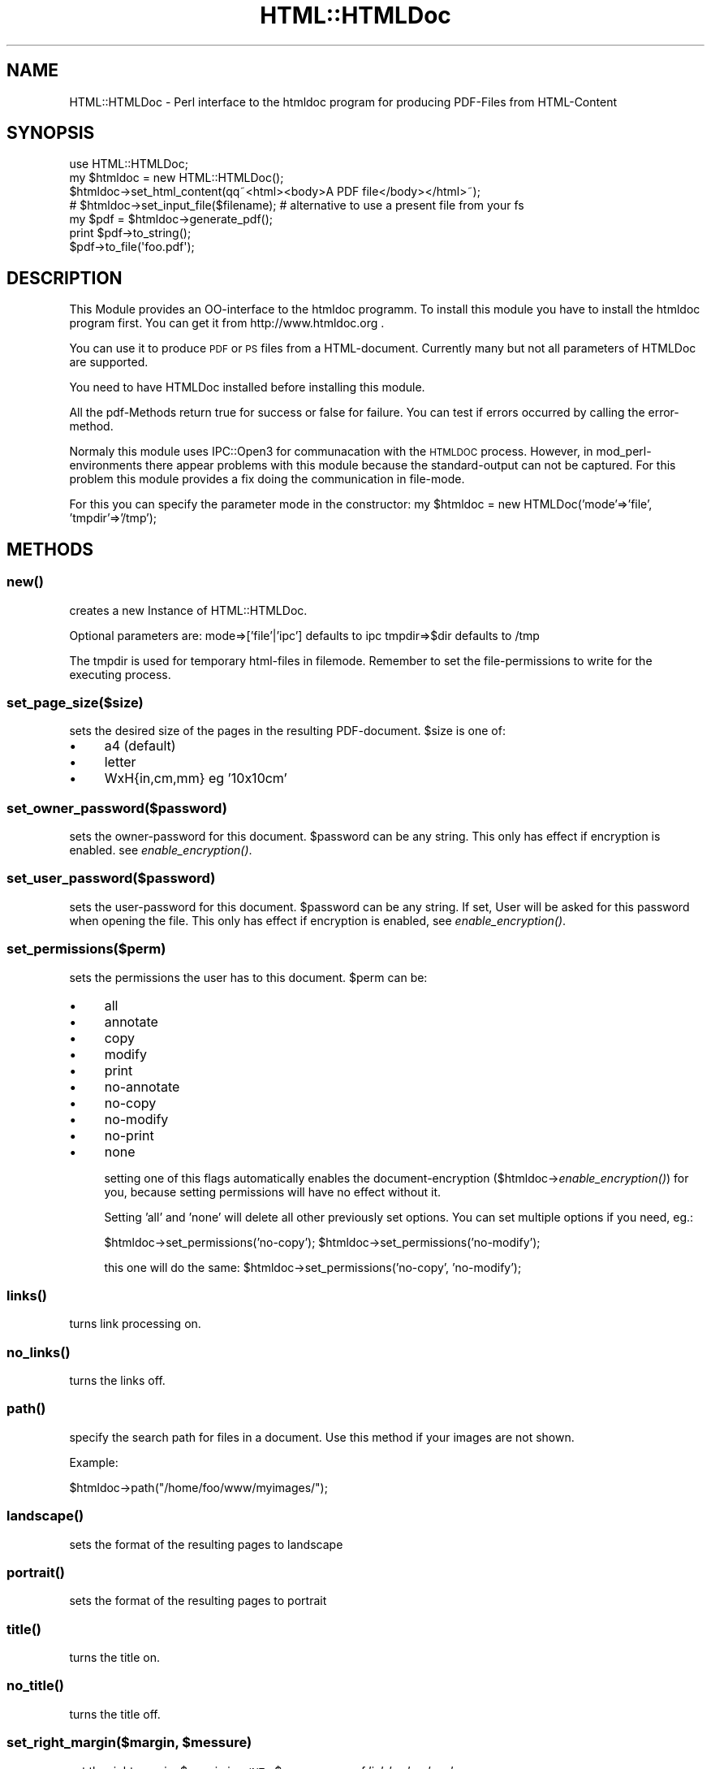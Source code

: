 .\" Automatically generated by Pod::Man 2.22 (Pod::Simple 3.07)
.\"
.\" Standard preamble:
.\" ========================================================================
.de Sp \" Vertical space (when we can't use .PP)
.if t .sp .5v
.if n .sp
..
.de Vb \" Begin verbatim text
.ft CW
.nf
.ne \\$1
..
.de Ve \" End verbatim text
.ft R
.fi
..
.\" Set up some character translations and predefined strings.  \*(-- will
.\" give an unbreakable dash, \*(PI will give pi, \*(L" will give a left
.\" double quote, and \*(R" will give a right double quote.  \*(C+ will
.\" give a nicer C++.  Capital omega is used to do unbreakable dashes and
.\" therefore won't be available.  \*(C` and \*(C' expand to `' in nroff,
.\" nothing in troff, for use with C<>.
.tr \(*W-
.ds C+ C\v'-.1v'\h'-1p'\s-2+\h'-1p'+\s0\v'.1v'\h'-1p'
.ie n \{\
.    ds -- \(*W-
.    ds PI pi
.    if (\n(.H=4u)&(1m=24u) .ds -- \(*W\h'-12u'\(*W\h'-12u'-\" diablo 10 pitch
.    if (\n(.H=4u)&(1m=20u) .ds -- \(*W\h'-12u'\(*W\h'-8u'-\"  diablo 12 pitch
.    ds L" ""
.    ds R" ""
.    ds C` ""
.    ds C' ""
'br\}
.el\{\
.    ds -- \|\(em\|
.    ds PI \(*p
.    ds L" ``
.    ds R" ''
'br\}
.\"
.\" Escape single quotes in literal strings from groff's Unicode transform.
.ie \n(.g .ds Aq \(aq
.el       .ds Aq '
.\"
.\" If the F register is turned on, we'll generate index entries on stderr for
.\" titles (.TH), headers (.SH), subsections (.SS), items (.Ip), and index
.\" entries marked with X<> in POD.  Of course, you'll have to process the
.\" output yourself in some meaningful fashion.
.ie \nF \{\
.    de IX
.    tm Index:\\$1\t\\n%\t"\\$2"
..
.    nr % 0
.    rr F
.\}
.el \{\
.    de IX
..
.\}
.\"
.\" Accent mark definitions (@(#)ms.acc 1.5 88/02/08 SMI; from UCB 4.2).
.\" Fear.  Run.  Save yourself.  No user-serviceable parts.
.    \" fudge factors for nroff and troff
.if n \{\
.    ds #H 0
.    ds #V .8m
.    ds #F .3m
.    ds #[ \f1
.    ds #] \fP
.\}
.if t \{\
.    ds #H ((1u-(\\\\n(.fu%2u))*.13m)
.    ds #V .6m
.    ds #F 0
.    ds #[ \&
.    ds #] \&
.\}
.    \" simple accents for nroff and troff
.if n \{\
.    ds ' \&
.    ds ` \&
.    ds ^ \&
.    ds , \&
.    ds ~ ~
.    ds /
.\}
.if t \{\
.    ds ' \\k:\h'-(\\n(.wu*8/10-\*(#H)'\'\h"|\\n:u"
.    ds ` \\k:\h'-(\\n(.wu*8/10-\*(#H)'\`\h'|\\n:u'
.    ds ^ \\k:\h'-(\\n(.wu*10/11-\*(#H)'^\h'|\\n:u'
.    ds , \\k:\h'-(\\n(.wu*8/10)',\h'|\\n:u'
.    ds ~ \\k:\h'-(\\n(.wu-\*(#H-.1m)'~\h'|\\n:u'
.    ds / \\k:\h'-(\\n(.wu*8/10-\*(#H)'\z\(sl\h'|\\n:u'
.\}
.    \" troff and (daisy-wheel) nroff accents
.ds : \\k:\h'-(\\n(.wu*8/10-\*(#H+.1m+\*(#F)'\v'-\*(#V'\z.\h'.2m+\*(#F'.\h'|\\n:u'\v'\*(#V'
.ds 8 \h'\*(#H'\(*b\h'-\*(#H'
.ds o \\k:\h'-(\\n(.wu+\w'\(de'u-\*(#H)/2u'\v'-.3n'\*(#[\z\(de\v'.3n'\h'|\\n:u'\*(#]
.ds d- \h'\*(#H'\(pd\h'-\w'~'u'\v'-.25m'\f2\(hy\fP\v'.25m'\h'-\*(#H'
.ds D- D\\k:\h'-\w'D'u'\v'-.11m'\z\(hy\v'.11m'\h'|\\n:u'
.ds th \*(#[\v'.3m'\s+1I\s-1\v'-.3m'\h'-(\w'I'u*2/3)'\s-1o\s+1\*(#]
.ds Th \*(#[\s+2I\s-2\h'-\w'I'u*3/5'\v'-.3m'o\v'.3m'\*(#]
.ds ae a\h'-(\w'a'u*4/10)'e
.ds Ae A\h'-(\w'A'u*4/10)'E
.    \" corrections for vroff
.if v .ds ~ \\k:\h'-(\\n(.wu*9/10-\*(#H)'\s-2\u~\d\s+2\h'|\\n:u'
.if v .ds ^ \\k:\h'-(\\n(.wu*10/11-\*(#H)'\v'-.4m'^\v'.4m'\h'|\\n:u'
.    \" for low resolution devices (crt and lpr)
.if \n(.H>23 .if \n(.V>19 \
\{\
.    ds : e
.    ds 8 ss
.    ds o a
.    ds d- d\h'-1'\(ga
.    ds D- D\h'-1'\(hy
.    ds th \o'bp'
.    ds Th \o'LP'
.    ds ae ae
.    ds Ae AE
.\}
.rm #[ #] #H #V #F C
.\" ========================================================================
.\"
.IX Title "HTML::HTMLDoc 3"
.TH HTML::HTMLDoc 3 "2005-10-26" "perl v5.10.1" "User Contributed Perl Documentation"
.\" For nroff, turn off justification.  Always turn off hyphenation; it makes
.\" way too many mistakes in technical documents.
.if n .ad l
.nh
.SH "NAME"
HTML::HTMLDoc \- Perl interface to the htmldoc program for producing PDF\-Files from HTML\-Content
.SH "SYNOPSIS"
.IX Header "SYNOPSIS"
.Vb 1
\&  use HTML::HTMLDoc;
\&
\&  my $htmldoc = new HTML::HTMLDoc();
\&
\&  $htmldoc\->set_html_content(qq~<html><body>A PDF file</body></html>~);
\&  # $htmldoc\->set_input_file($filename); # alternative to use a present file from your fs
\&
\&  my $pdf = $htmldoc\->generate_pdf();
\&
\&  print $pdf\->to_string();
\&  $pdf\->to_file(\*(Aqfoo.pdf\*(Aq);
.Ve
.SH "DESCRIPTION"
.IX Header "DESCRIPTION"
This Module provides an OO-interface to the htmldoc programm. To install this module you
have to install the htmldoc program first. You can get it from http://www.htmldoc.org .
.PP
You can use it to produce \s-1PDF\s0 or \s-1PS\s0 files from a HTML-document. Currently many but not all
parameters of HTMLDoc are supported.
.PP
You need to have HTMLDoc installed before installing this module.
.PP
All the pdf-Methods return true for success or false for failure. You can test if errors
occurred by calling the error-method.
.PP
Normaly this module uses IPC::Open3 for communacation with the \s-1HTMLDOC\s0 process. However,
in mod_perl\-environments there appear problems with this module because the standard-output can not
be captured. For this problem this module provides a fix doing the communication in file-mode.
.PP
For this you can specify the parameter mode in the constructor:
my \f(CW$htmldoc\fR = new HTMLDoc('mode'=>'file', 'tmpdir'=>'/tmp');
.SH "METHODS"
.IX Header "METHODS"
.SS "\fInew()\fP"
.IX Subsection "new()"
creates a new Instance of HTML::HTMLDoc.
.PP
Optional parameters are:
mode=>['file'|'ipc'] defaults to ipc
tmpdir=>$dir defaults to /tmp
.PP
The tmpdir is used for temporary html-files in filemode. Remember to set the file-permissions
to write for the executing process.
.SS "set_page_size($size)"
.IX Subsection "set_page_size($size)"
sets the desired size of the pages in the resulting PDF-document. \f(CW$size\fR is one of:
.IP "\(bu" 4
a4 (default)
.IP "\(bu" 4
letter
.IP "\(bu" 4
WxH{in,cm,mm} eg '10x10cm'
.SS "set_owner_password($password)"
.IX Subsection "set_owner_password($password)"
sets the owner-password for this document. \f(CW$password\fR can be any string. This only has effect if encryption is enabled.
see \fIenable_encryption()\fR.
.SS "set_user_password($password)"
.IX Subsection "set_user_password($password)"
sets the user-password for this document. \f(CW$password\fR can be any string. If set, User will be asked for this
password when opening the file. This only has effect if encryption is enabled, see \fIenable_encryption()\fR.
.SS "set_permissions($perm)"
.IX Subsection "set_permissions($perm)"
sets the permissions the user has to this document. \f(CW$perm\fR can be:
.IP "\(bu" 4
all
.IP "\(bu" 4
annotate
.IP "\(bu" 4
copy
.IP "\(bu" 4
modify
.IP "\(bu" 4
print
.IP "\(bu" 4
no-annotate
.IP "\(bu" 4
no-copy
.IP "\(bu" 4
no-modify
.IP "\(bu" 4
no-print
.IP "\(bu" 4
none
.Sp
setting one of this flags automatically enables the document-encryption ($htmldoc\->\fIenable_encryption()\fR)
for you, because setting permissions will have no effect without it.
.Sp
Setting 'all' and 'none' will delete all other previously set options. You can set multiple options if
you need, eg.:
.Sp
\&\f(CW$htmldoc\fR\->set_permissions('no\-copy');
\&\f(CW$htmldoc\fR\->set_permissions('no\-modify');
.Sp
this one will do the same:
\&\f(CW$htmldoc\fR\->set_permissions('no\-copy', 'no\-modify');
.SS "\fIlinks()\fP"
.IX Subsection "links()"
turns link processing on.
.SS "\fIno_links()\fP"
.IX Subsection "no_links()"
turns the links off.
.SS "\fIpath()\fP"
.IX Subsection "path()"
specify the search path for files in a document. Use this method if your images are not shown.
.PP
Example:
.PP
\&\f(CW$htmldoc\fR\->path(\*(L"/home/foo/www/myimages/\*(R");
.SS "\fIlandscape()\fP"
.IX Subsection "landscape()"
sets the format of the resulting pages to landscape
.SS "\fIportrait()\fP"
.IX Subsection "portrait()"
sets the format of the resulting pages to portrait
.SS "\fItitle()\fP"
.IX Subsection "title()"
turns the title on.
.SS "\fIno_title()\fP"
.IX Subsection "no_title()"
turns the title off.
.ie n .SS "set_right_margin($margin, $messure)"
.el .SS "set_right_margin($margin, \f(CW$messure\fP)"
.IX Subsection "set_right_margin($margin, $messure)"
set the right margin. \f(CW$margin\fR is a \s-1INT\s0, \f(CW$messure\fR one of 'in', 'cm' or 'mm'.
.ie n .SS "set_left_margin($margin, $messure)"
.el .SS "set_left_margin($margin, \f(CW$messure\fP)"
.IX Subsection "set_left_margin($margin, $messure)"
set the left margin. \f(CW$margin\fR is a \s-1INT\s0, \f(CW$messure\fR one of 'in', 'cm' or 'mm'.
.ie n .SS "set_bottom_margin($margin, $messure)"
.el .SS "set_bottom_margin($margin, \f(CW$messure\fP)"
.IX Subsection "set_bottom_margin($margin, $messure)"
set the bottom margin. \f(CW$margin\fR is a \s-1INT\s0, \f(CW$messure\fR one of 'in', 'cm' or 'mm'.
.ie n .SS "set_top_margin($margin, $messure)"
.el .SS "set_top_margin($margin, \f(CW$messure\fP)"
.IX Subsection "set_top_margin($margin, $messure)"
set the top margin. \f(CW$margin\fR is a \s-1INT\s0, \f(CW$messure\fR one of 'in', 'cm' or 'mm'.
.SS "set_bodycolor($color)"
.IX Subsection "set_bodycolor($color)"
Sets the background of all pages to this background color. \f(CW$color\fR is a hex-coded color-value (eg. #FFFFFF),
a rgb-value (eg set_bodycolor(0,0,0) for black) or a color name (eg. black)
.SS "set_bodyfont($font)"
.IX Subsection "set_bodyfont($font)"
Sets the default font of the content. Currently the following fonts are supported:
.PP
Arial Courier Helvetica Monospace Sans-Serif Serif Symbol Times
.SS "set_fontsize($fsize)"
.IX Subsection "set_fontsize($fsize)"
Sets the default font size for the body text.
.SS "set_bodyimage($image)"
.IX Subsection "set_bodyimage($image)"
Sets the background image for the document. \f(CW$image\fR is the path to the image in your filesystem.
.SS "set_logoimage($image)"
.IX Subsection "set_logoimage($image)"
Sets the logo-image for the document. \f(CW$image\fR is the path to the image in your filesystem. The supported formats are \s-1BMP\s0, \s-1GIF\s0, \s-1JPEG\s0, and \s-1PNG\s0.
Remember to specify the 'l'\-option somewhere in header or footer using \fIset_header()\fR or/and \fIset_footer()\fR.
.PP
\&\f(CW$htmldoc\fR\->set_logoimage('mylogo.gif');
\&\f(CW$htmldoc\fR\->set_header('.', 'l', '.');
.SS "\fIget_logoimage()\fP"
.IX Subsection "get_logoimage()"
reads out a previous set logo-image. You will get the filename to the image.
.SS "set_browserwidth($width)"
.IX Subsection "set_browserwidth($width)"
specifies the browser width in pixels. The browser width is used to scale images and pixel measurements when generating PostScript and \s-1PDF\s0 files. It does not affect the font size of text.
.PP
The default browser width is 680 pixels which corresponds roughly to a 96 \s-1DPI\s0 display. Please note that your images and table sizes are equal to or smaller than the browser width, or your output will overlap or truncate in places.
.SS "set_compression($level)"
.IX Subsection "set_compression($level)"
specifies that Flate compression should be performed on the output file. The optional level parameter is a number from 1 (fastest and least amount of compression) to 9 (slowest and most amount of compression).
.PP
This option is only available when generating Level 3 PostScript or \s-1PDF\s0 files.
.SS "set_jpeg_compression($quality)"
.IX Subsection "set_jpeg_compression($quality)"
\&\f(CW$quality\fR is a value between 1 and 100. Defaults to 75.
.PP
Sets the quality of the images in the \s-1PDF\s0. Low values result in poor image quality but also in low file sizes for the \s-1PDF\s0. High values result in good image quality but also in high file sizes.
You can also use methods \fIbest_image_quality()\fR or \fIlow_image_quality()\fR. For normal usage, including photos or similar a value of
75 should be ok. For high quality results use 100. If you want to reduce file size you have to play with the value to find a
compromise between quality and size that fits your needs.
.SS "\fIbest_image_quality()\fP"
.IX Subsection "best_image_quality()"
Set the jpg-image quality to the maximum value. Call this method if you want to produce high quality PDF-Files. Note that this could produce huge file sizes
depending on how many images you include and how big they are. See set_jpeg_compression(100).
.SS "\fIlow_image_quality()\fP"
.IX Subsection "low_image_quality()"
Set the jpg-image quality to a low value (25%). Call this method if you have many or huge images like photos in your \s-1PDF\s0 and you do not want exploding file sizes for your
resulting document. Note that calling this method could result in poor image quality. If you want some more control see method \fIset_jpeg_compression()\fR which allows you to
set the value of the compression to other values than 25%.
.SS "set_pagemode($mode)"
.IX Subsection "set_pagemode($mode)"
specifies the initial viewing mode of the document. \f(CW$mode\fR is one of:
.IP "\(bu" 4
document \- the document pages are displayed in a normal window
.IP "\(bu" 4
outline \- the document outline and pages are displayed
.IP "\(bu" 4
fullscreen \- the document pages are displayed on the entire screen
.SS "set_charset($charset)"
.IX Subsection "set_charset($charset)"
defines the charset for the output document. The following charsets are currenty supported:
cp\-874 cp\-1250 cp\-1251 cp\-1252 cp\-1253 cp\-1254 cp\-1255 cp\-1256 cp\-1257 cp\-1258
iso\-8859\-1 iso\-8859\-2 iso\-8859\-3  iso\-8859\-4 iso\-8859\-5 iso\-8859\-6 iso\-8859\-7
iso\-8859\-8 iso\-8859\-9 iso\-8859\-14 iso\-8859\-15 koi8\-r
.SS "\fIcolor_on()\fP"
.IX Subsection "color_on()"
defines that color output is desired
.SS "\fIcolor_off()\fP"
.IX Subsection "color_off()"
defines that b&w output is desired
.SS "\fIenable_encryption()\fP"
.IX Subsection "enable_encryption()"
enables encryption and security features for the document.
.SS "\fIdisable_encryption()\fP"
.IX Subsection "disable_encryption()"
enables encryption and security features for the document.
.SS "set_output_format($format)"
.IX Subsection "set_output_format($format)"
sets the format of the output-document. \f(CW$format\fR can be one of:
.IP "\(bu" 4
html
.IP "\(bu" 4
pdf (default)
.IP "\(bu" 4
pdf11
.IP "\(bu" 4
pdf12
.IP "\(bu" 4
pdf13
.IP "\(bu" 4
pdf14
.IP "\(bu" 4
ps
.IP "\(bu" 4
ps1
.IP "\(bu" 4
ps2
.IP "\(bu" 4
ps3
.SS "set_html_content($html)"
.IX Subsection "set_html_content($html)"
this is the function to set the html-content as a scalar. See set_input_file($filename)
to use a present file from your filesystem for input
.SS "\fIget_html_content()\fP"
.IX Subsection "get_html_content()"
returns the previous set html-content.
.SS "set_input_file($input_filename)"
.IX Subsection "set_input_file($input_filename)"
this is the function to set the input file name.  It will also switch the
operational mode to 'file'.
.SS "\fIget_input_file()\fP"
.IX Subsection "get_input_file()"
returns the previous set input file name.
.ie n .SS "set_header($left, $center, $right)"
.el .SS "set_header($left, \f(CW$center\fP, \f(CW$right\fP)"
.IX Subsection "set_header($left, $center, $right)"
defines the data that should be displayed in header. One can choose from the following chars for each left,
center and right:
.IP "\(bu" 4
\&\fB.\fR A period indicates that the field should be blank.
.IP "\(bu" 4
\&\fB:\fR A colon indicates that the field should contain the current and total number of pages in the chapter (n/N).
.IP "\(bu" 4
\&\fB/\fR A slash indicates that the field should contain the current and total number of pages (n/N).
.IP "\(bu" 4
\&\fB1\fR The number 1 indicates that the field should contain the current page number in decimal format (1, 2, 3, ...)
.IP "\(bu" 4
\&\fBa\fR A lowercase \*(L"a\*(R" indicates that the field should contain the current page number using lowercase letters.
.IP "\(bu" 4
\&\fBA\fR An uppercase \*(L"A\*(R" indicates that the field should contain the current page number using \s-1UPPERCASE\s0 letters.
.IP "\(bu" 4
\&\fBc\fR A lowercase \*(L"c\*(R" indicates that the field should contain the current chapter title.
.IP "\(bu" 4
\&\fBC\fR An uppercase \*(L"C\*(R" indicates that the field should contain the current chapter page number.
.IP "\(bu" 4
\&\fBd\fR A lowercase \*(L"d\*(R" indicates that the field should contain the current date.
.IP "\(bu" 4
\&\fBD\fR An uppercase \*(L"D\*(R" indicates that the field should contain the current date and time.
.IP "\(bu" 4
\&\fBh\fR An \*(L"h\*(R" indicates that the field should contain the current heading.
.IP "\(bu" 4
\&\fBi\fR A lowercase \*(L"i\*(R" indicates that the field should contain the current page number in lowercase roman numerals (i, ii, iii, ...)
.IP "\(bu" 4
\&\fBI\fR An uppercase \*(L"I\*(R" indicates that the field should contain the current page number in uppercase roman numerals (I, \s-1II\s0, \s-1III\s0, ...)
.IP "\(bu" 4
\&\fBl\fR A lowercase \*(L"l\*(R" indicates that the field should contain the logo image.
.IP "\(bu" 4
\&\fBt\fR A lowercase \*(L"t\*(R" indicates that the field should contain the document title.
.IP "\(bu" 4
\&\fBT\fR An uppercase \*(L"T\*(R" indicates that the field should contain the current time.
.PP
Example:
.PP
Setting the header to contain the title left, nothing in center and actual pagenumber right do the follwing
.PP
\&\f(CW$htmldoc\fR\->set_header('t', '.', '1');
.ie n .SS "set_footer($left, $center, $right)"
.el .SS "set_footer($left, \f(CW$center\fP, \f(CW$right\fP)"
.IX Subsection "set_footer($left, $center, $right)"
defines the data that should be displayed in footer. See \fIset_header()\fR for details setting the left, center and right
value.
.SS "\fIembed_fonts()\fP"
.IX Subsection "embed_fonts()"
specifies that fonts should be embedded in PostScript and \s-1PDF\s0 output. This is especially useful when generating documents in character sets other than \s-1ISO\-8859\-1\s0.
.SS "\fIno_embed_fonts()\fP"
.IX Subsection "no_embed_fonts()"
turn the font-embedding previously enabled by \fIembed_fonts()\fR off.
.SS "\fIgenerate_pdf()\fP"
.IX Subsection "generate_pdf()"
generates the output-document. Returns a instance of HTML::HTMLDoc::PDF. See the perldoc of this class
for details
.SS "\fIerror()\fP"
.IX Subsection "error()"
in scalar content returns the last error that occurred, in list context returns all errors that occurred.
.SS "\s-1EXPORT\s0"
.IX Subsection "EXPORT"
None by default.
.SH "AUTHOR"
.IX Header "AUTHOR"
Michael Frankl \- mfrankl at    seibert\-media.de
.SH "COPYRIGHT AND LICENCE"
.IX Header "COPYRIGHT AND LICENCE"
This library is free software; you can redistribute it and/or modify
it under the same terms as Perl itself
.SH "CREDITS"
.IX Header "CREDITS"
Thanks very much to:
.PP
Rajat Bhatia
.PP
Keith W. Sheffield
.PP
Christoffer Landtman
.PP
Aleksey Serba
.PP
Helen Hamster
.PP
Najib
.PP
for suggestions and bug fixes.
.SH "FAQ"
.IX Header "FAQ"
.IP "\(bu" 4
Q: Where are the images that I specified in my HTML-Code?
.Sp
A: The images that you want to include have to be found by the process that is generating your \s-1PDF\s0 (that is
using this Module). If you call the images relatively in your html-code like:
<img src=\*(L"test.gif\*(R"> or <img src=\*(L"./myimages/test.gif\*(R">
make sure that your perl program can find them. Note that a perl program can change the working
directory internal (See perl \-f chdir). You can find out the working directory using:
.Sp
use Cwd;
print Cwd::abs_path(Cwd::cwd);
.Sp
The module provides a method path($p). Use this if you want to specify where the images you want to use
can be found. Example:
.Sp
\&\f(CW$htmldoc\fR\->path(\*(L"/home/foo/www/myimages/\*(R");
.IP "\(bu" 4
Q: How can I do a page break?
.Sp
A: You can include a HTML-Comment that will do a page break for you at the point it is located:
<!\-\- \s-1PAGE\s0 \s-1BREAK\s0 \-\->
.IP "\(bu" 4
Q: The Module works in shell but not with mod_perl
.Sp
A: Use htmldoc in file-Mode:
.Sp
my \f(CW$htmldoc\fR = new HTMLDoc('mode'=>'file', 'tmpdir'=>'/tmp');
.SH "BUGS"
.IX Header "BUGS"
Please use the following \s-1URL\s0 to report any bugs or missing functions.
.PP
<http://rt.cpan.org/NoAuth/ReportBug.html?Queue=HTML%3A%3AHTMLDoc>
.SH "SEE ALSO"
.IX Header "SEE ALSO"
perl.
.PP
HTML::HTMLDoc::PDF.
.SH "POD ERRORS"
.IX Header "POD ERRORS"
Hey! \fBThe above document had some coding errors, which are explained below:\fR
.IP "Around line 1631:" 4
.IX Item "Around line 1631:"
\&'=item' outside of any '=over'
.IP "Around line 1661:" 4
.IX Item "Around line 1661:"
You forgot a '=back' before '=head1'

